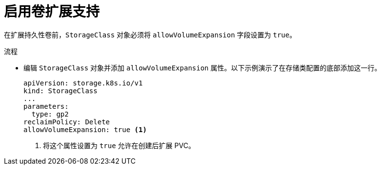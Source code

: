 // Module included in the following assemblies
//
// * storage/expanding-persistent-volumes.adoc

:_content-type: PROCEDURE
[id="add-volume-expansion_{context}"]
= 启用卷扩展支持

在扩展持久性卷前，`StorageClass` 对象必须将 `allowVolumeExpansion` 字段设置为 `true`。

.流程

* 编辑 `StorageClass` 对象并添加 `allowVolumeExpansion` 属性。以下示例演示了在存储类配置的底部添加这一行。
+
[source,yaml]
----
apiVersion: storage.k8s.io/v1
kind: StorageClass
...
parameters:
  type: gp2
reclaimPolicy: Delete
allowVolumeExpansion: true <1>
----
<1> 将这个属性设置为 `true` 允许在创建后扩展 PVC。
